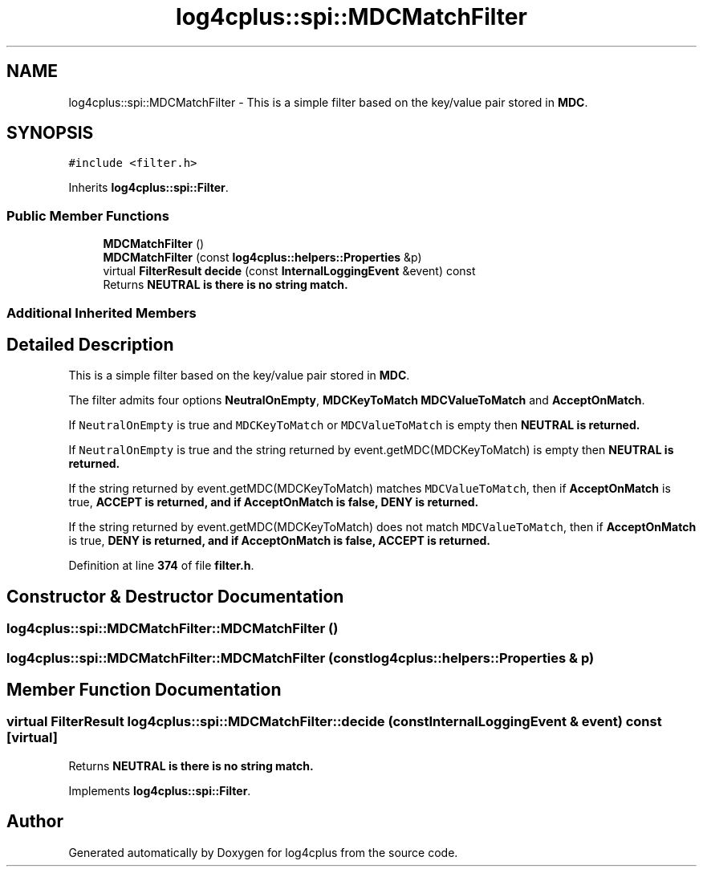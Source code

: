 .TH "log4cplus::spi::MDCMatchFilter" 3 "Fri Sep 20 2024" "Version 2.1.0" "log4cplus" \" -*- nroff -*-
.ad l
.nh
.SH NAME
log4cplus::spi::MDCMatchFilter \- This is a simple filter based on the key/value pair stored in \fBMDC\fP\&.  

.SH SYNOPSIS
.br
.PP
.PP
\fC#include <filter\&.h>\fP
.PP
Inherits \fBlog4cplus::spi::Filter\fP\&.
.SS "Public Member Functions"

.in +1c
.ti -1c
.RI "\fBMDCMatchFilter\fP ()"
.br
.ti -1c
.RI "\fBMDCMatchFilter\fP (const \fBlog4cplus::helpers::Properties\fP &p)"
.br
.ti -1c
.RI "virtual \fBFilterResult\fP \fBdecide\fP (const \fBInternalLoggingEvent\fP &event) const"
.br
.RI "Returns \fC\fBNEUTRAL\fP\fP is there is no string match\&. "
.in -1c
.SS "Additional Inherited Members"
.SH "Detailed Description"
.PP 
This is a simple filter based on the key/value pair stored in \fBMDC\fP\&. 

The filter admits four options \fBNeutralOnEmpty\fP, \fBMDCKeyToMatch\fP \fBMDCValueToMatch\fP and \fBAcceptOnMatch\fP\&.
.PP
If \fCNeutralOnEmpty\fP is true and \fCMDCKeyToMatch\fP or \fCMDCValueToMatch\fP is empty then \fC\fBNEUTRAL\fP\fP is returned\&.
.PP
If \fCNeutralOnEmpty\fP is true and the string returned by event\&.getMDC(MDCKeyToMatch) is empty then \fC\fBNEUTRAL\fP\fP is returned\&.
.PP
If the string returned by event\&.getMDC(MDCKeyToMatch) matches \fCMDCValueToMatch\fP, then if \fBAcceptOnMatch\fP is true, \fC\fBACCEPT\fP\fP is returned, and if \fBAcceptOnMatch\fP is false, \fC\fBDENY\fP\fP is returned\&.
.PP
If the string returned by event\&.getMDC(MDCKeyToMatch) does not match \fCMDCValueToMatch\fP, then if \fBAcceptOnMatch\fP is true, \fC\fBDENY\fP\fP is returned, and if \fBAcceptOnMatch\fP is false, \fC\fBACCEPT\fP\fP is returned\&. 
.PP
Definition at line \fB374\fP of file \fBfilter\&.h\fP\&.
.SH "Constructor & Destructor Documentation"
.PP 
.SS "log4cplus::spi::MDCMatchFilter::MDCMatchFilter ()"

.SS "log4cplus::spi::MDCMatchFilter::MDCMatchFilter (const \fBlog4cplus::helpers::Properties\fP & p)"

.SH "Member Function Documentation"
.PP 
.SS "virtual \fBFilterResult\fP log4cplus::spi::MDCMatchFilter::decide (const \fBInternalLoggingEvent\fP & event) const\fC [virtual]\fP"

.PP
Returns \fC\fBNEUTRAL\fP\fP is there is no string match\&. 
.PP
Implements \fBlog4cplus::spi::Filter\fP\&.

.SH "Author"
.PP 
Generated automatically by Doxygen for log4cplus from the source code\&.
